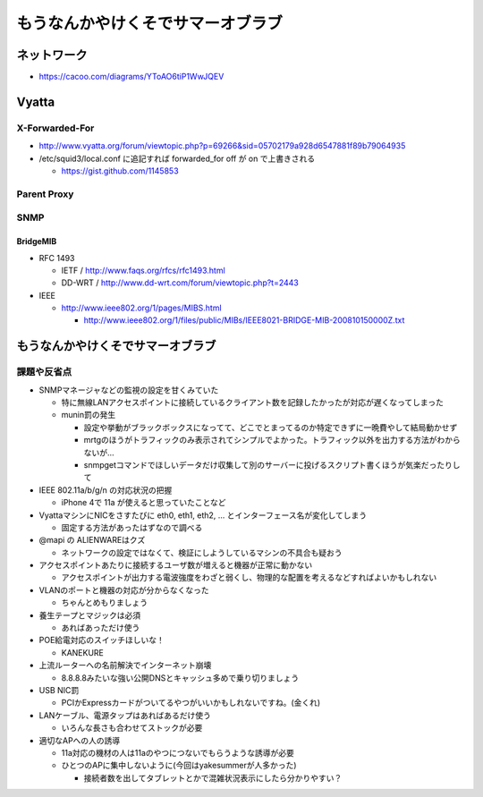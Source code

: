 ==================================
もうなんかやけくそでサマーオブラブ
==================================

ネットワーク
============

- https://cacoo.com/diagrams/YToAO6tiP1WwJQEV

Vyatta
======

X-Forwarded-For
---------------

- http://www.vyatta.org/forum/viewtopic.php?p=69266&sid=05702179a928d6547881f89b79064935

- /etc/squid3/local.conf に追記すれば forwarded_for off が on で上書きされる

  - https://gist.github.com/1145853

Parent Proxy
------------

SNMP
----

BridgeMIB
^^^^^^^^^

- RFC 1493

  - IETF / http://www.faqs.org/rfcs/rfc1493.html

  - DD-WRT / http://www.dd-wrt.com/forum/viewtopic.php?t=2443

- IEEE

  - http://www.ieee802.org/1/pages/MIBS.html

    - http://www.ieee802.org/1/files/public/MIBs/IEEE8021-BRIDGE-MIB-200810150000Z.txt

もうなんかやけくそでサマーオブラブ
==================================

課題や反省点
------------

- SNMPマネージャなどの監視の設定を甘くみていた

  - 特に無線LANアクセスポイントに接続しているクライアント数を記録したかったが対応が遅くなってしまった

  - munin罰の発生

    - 設定や挙動がブラックボックスになってて、どこでとまってるのか特定できずに一晩費やして結局動かせず

    - mrtgのほうがトラフィックのみ表示されてシンプルでよかった。トラフィック以外を出力する方法がわからないが…

    - snmpgetコマンドでほしいデータだけ収集して別のサーバーに投げるスクリプト書くほうが気楽だったりして

- IEEE 802.11a/b/g/n の対応状況の把握

  - iPhone 4で 11a が使えると思っていたことなど

- VyattaマシンにNICをさすたびに eth0, eth1, eth2, ... とインターフェース名が変化してしまう

  - 固定する方法があったはずなので調べる

- @mapi の ALIENWAREはクズ

  - ネットワークの設定ではなくて、検証にしようしているマシンの不具合も疑おう

- アクセスポイントあたりに接続するユーザ数が増えると機器が正常に動かない

  - アクセスポイントが出力する電波強度をわざと弱くし、物理的な配置を考えるなどすればよいかもしれない

- VLANのポートと機器の対応が分からなくなった

  - ちゃんとめもりましょう

- 養生テープとマジックは必須

  - あればあっただけ使う

- POE給電対応のスイッチほしいな！

  - KANEKURE

- 上流ルーターへの名前解決でインターネット崩壊

  - 8.8.8.8みたいな強い公開DNSとキャッシュ多めで乗り切りましょう

- USB NIC罰

  - PCIかExpressカードがついてるやつがいいかもしれないですね。(金くれ)

- LANケーブル、電源タップはあればあるだけ使う

  - いろんな長さも合わせてストックが必要

- 適切なAPへの人の誘導

  - 11a対応の機材の人は11aのやつにつないでもらうような誘導が必要

  - ひとつのAPに集中しないように(今回はyakesummerが人多かった)

    - 接続者数を出してタブレットとかで混雑状況表示にしたら分かりやすい？
